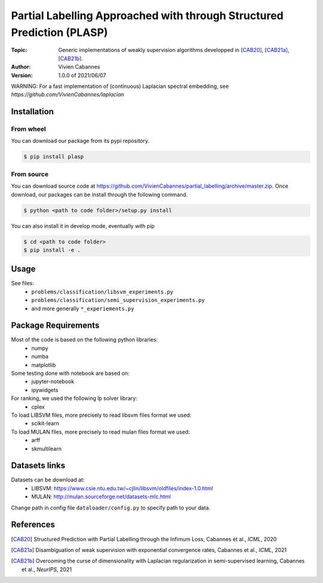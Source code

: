 Partial Labelling Approached with through Structured Prediction (PLASP)
=======================================================================
:Topic: Generic implementations of weakly supervision algorithms
   developped in [CAB20]_, [CAB21a]_, [CAB21b]_.
:Author: Vivien Cabannes
:Version: 1.0.0 of 2021/06/07

WARNING: For a fast implementation of (continuous) Laplacian spectral embedding, see `https://github.com/VivienCabannes/laplacian`

Installation
------------
From wheel
~~~~~~~~~~
You can download our package from its pypi repository.

.. code:: shell

   $ pip install plasp

From source
~~~~~~~~~~~
You can download source code at https://github.com/VivienCabannes/partial_labelling/archive/master.zip.
Once download, our packages can be install through the following command.

.. code:: shell

   $ python <path to code folder>/setup.py install

You can also install it in develop mode, eventually with pip

.. code:: shell

    $ cd <path to code folder>
    $ pip install -e .

Usage
-----
See files:
 - ``problems/classification/libsvm_experiments.py``
 - ``problems/classification/semi_supervision_experiments.py``
 - and more generally ``*_experiements.py``

Package Requirements
--------------------
Most of the code is based on the following python libraries:
 - numpy
 - numba
 - matplotlib
 
Some testing done with notebook are based on:
 - jupyter-notebook
 - ipywidgets

For ranking, we used the following lp solver library:
 - cplex

To load LIBSVM files, more precisely to read libsvm files format we used:
 - scikit-learn
 
To load MULAN files, more precisely to read mulan files format we used:
 - arff
 - skmultilearn

Datasets links
--------------
Datasets can be download at:
 - LIBSVM: https://www.csie.ntu.edu.tw/~cjlin/libsvm/oldfiles/index-1.0.html
 - MULAN: http://mulan.sourceforge.net/datasets-mlc.html

Change path in config file ``dataloader/config.py`` to specify path to your data.

References
----------
.. [CAB20] Structured Prediction with Partial Labelling through the Infimum Loss,
   Cabannes et al., *ICML*, 2020

.. [CAB21a] Disambiguation of weak supervision with exponential convergence rates,
   Cabannes et al., *ICML*, 2021

.. [CAB21b] Overcoming the curse of dimensionality with Laplacian regularization
   in semi-supervised learning, Cabannes et al., *NeurIPS*, 2021
